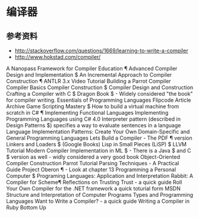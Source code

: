 * 编译器
** 参考资料
- http://stackoverflow.com/questions/1669/learning-to-write-a-compiler
- http://www.hokstad.com/compiler/
A Nanopass Framework for Compiler Education ¶
Advanced Compiler Design and Implementation $
An Incremental Approach to Compiler Construction ¶
ANTLR 3.x Video Tutorial
Building a Parrot Compiler
Compiler Basics
Compiler Construction $
Compiler Design and Construction
Crafting a Compiler with C $
Dragon Book $ - Widely considered "the book" for compiler writing.
Essentials of Programming Languages
Flipcode Article Archive
Game Scripting Mastery $
How to build a virtual machine from scratch in C# ¶
Implementing Functional Languages
Implementing Programming Languages using C# 4.0
Interpreter pattern (described in Design Patterns $) specifies a way to evaluate sentences in a language
Language Implementation Patterns: Create Your Own Domain-Specific and General Programming Languages
Lets Build a Compiler - The PDF ¶ version
Linkers and Loaders $ (Google Books)
Lisp in Small Pieces (LiSP) $
LLVM Tutorial
Modern Compiler Implementation in ML $ - There is a Java $ and C $ version as well - widly considered a very good book
Object-Oriented Compiler Construction
Parrot Tutorial
Parsing Techniques - A Practical Guide
Project Oberon ¶ - Look at chapter 13
Programming a Personal Computer $
Programing Languages: Application and Interpretation
Rabbit: A Compiler for Scheme¶
Reflections on Trusting Trust - a quick guide
Roll Your Own Compiler for the .NET framework a quick toturial form MSDN
Structure and Interpretation of Computer Programs
Types and Programming Languages
Want to Write a Compiler? - a quick guide
Writing a Compiler in Ruby Bottom Up

